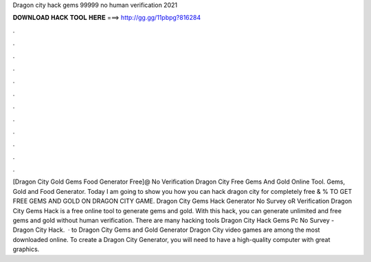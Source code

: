 Dragon city hack gems 99999 no human verification 2021

𝐃𝐎𝐖𝐍𝐋𝐎𝐀𝐃 𝐇𝐀𝐂𝐊 𝐓𝐎𝐎𝐋 𝐇𝐄𝐑𝐄 ===> http://gg.gg/11pbpg?816284

.

.

.

.

.

.

.

.

.

.

.

.

[Dragon City Gold Gems Food Generator Free]@ No Verification Dragon City Free Gems And Gold Online Tool. Gems, Gold and Food Generator. Today I am going to show you how you can hack dragon city for completely free & %  TO GET FREE GEMS AND GOLD ON DRAGON CITY GAME. Dragon City Gems Hack Generator No Survey oR Verification Dragon City Gems Hack is a free online tool to generate gems and gold. With this hack, you can generate unlimited and free gems and gold without human verification. There are many hacking tools Dragon City Hack Gems Pc No Survey - Dragon City Hack.  · to Dragon City Gems and Gold Generator Dragon City video games are among the most downloaded online. To create a Dragon City Generator, you will need to have a high-quality computer with great graphics.